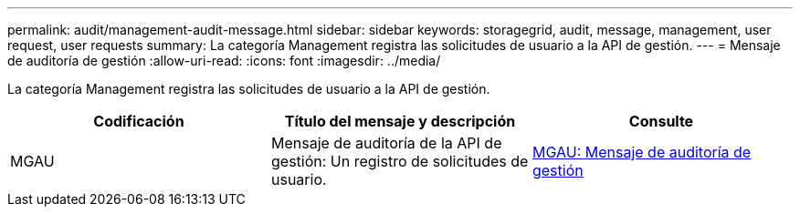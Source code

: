 ---
permalink: audit/management-audit-message.html 
sidebar: sidebar 
keywords: storagegrid, audit, message, management, user request, user requests 
summary: La categoría Management registra las solicitudes de usuario a la API de gestión. 
---
= Mensaje de auditoría de gestión
:allow-uri-read: 
:icons: font
:imagesdir: ../media/


[role="lead"]
La categoría Management registra las solicitudes de usuario a la API de gestión.

|===
| Codificación | Título del mensaje y descripción | Consulte 


 a| 
MGAU
 a| 
Mensaje de auditoría de la API de gestión: Un registro de solicitudes de usuario.
 a| 
xref:mgau-management-audit-message.adoc[MGAU: Mensaje de auditoría de gestión]

|===